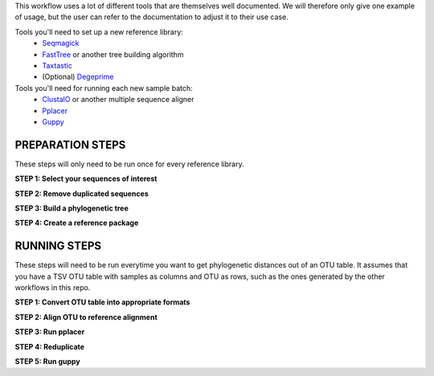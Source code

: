 This workflow uses a lot of different tools that are themselves well documented. 
We will therefore only give one example of usage, but the user can refer to the documentation
to adjust it to their use case.

Tools you'll need to set up a new reference library:
 * Seqmagick_
 * FastTree_ or another tree building algorithm
 * Taxtastic_
 * (Optional) Degeprime_

Tools you'll need for running each new sample batch:
 * ClustalO_ or another multiple sequence aligner
 * Pplacer_
 * Guppy_
 
.. _Seqmagick: http://seqmagick.readthedocs.io/en/latest/
.. _FastTree: http://www.microbesonline.org/fasttree/
.. _Taxtastic: https://pypi.python.org/pypi/taxtastic
.. _Degeprime: https://github.com/envgen/DEGEPRIME
.. _ClustalO: http://www.clustal.org/omega/
.. _Pplacer: https://matsen.github.io/pplacer/generated_rst/pplacer.html
.. _Guppy: https://matsen.github.io/pplacer/generated_rst/guppy.html

=====
PREPARATION STEPS
=====

These steps will only need to be run once for every reference library.

**STEP 1: Select your sequences of interest**

**STEP 2: Remove duplicated sequences**

**STEP 3: Build a phylogenetic tree**

**STEP 4: Create a reference package**


=====
RUNNING STEPS
=====

These steps will need to be run everytime you want to get phylogenetic distances out of an OTU table.
It assumes that you have a TSV OTU table with samples as columns and OTU as rows, such as the ones generated
by the other workflows in this repo.

**STEP 1: Convert OTU table into appropriate formats**

**STEP 2: Align OTU to reference alignment**

**STEP 3: Run pplacer**

**STEP 4: Reduplicate**

**STEP 5: Run guppy**
